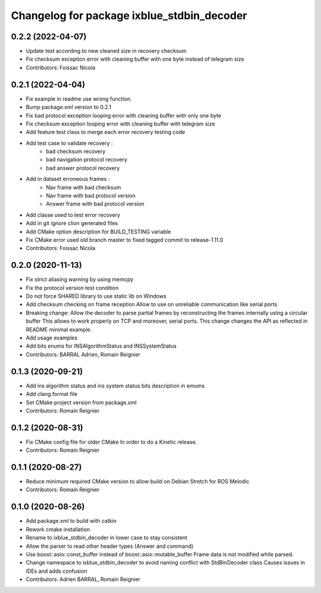 ^^^^^^^^^^^^^^^^^^^^^^^^^^^^^^^^^^^^^^^^^^^
Changelog for package ixblue_stdbin_decoder
^^^^^^^^^^^^^^^^^^^^^^^^^^^^^^^^^^^^^^^^^^^

0.2.2 (2022-04-07)
------------------
* Update test according to new cleaned size in recovery checksum
* Fix checksum exception error with cleaning buffer with one byte instead of telegram size
* Contributors: Foissac Nicola

0.2.1 (2022-04-04)
------------------
* Fix example in readme use wrong function.
* Bump package.xml version to 0.2.1
* Fix bad protocol exception looping error with cleaning buffer with only one byte
* Fix checksum exception looping error with cleaning buffer with telegram size
* Add feature test class to merge each error recovery testing code
* Add test case to validate recovery :
   * bad checksum recovery
   * bad navigation protocol recovery
   * bad answer protocol recovery
* Add in dataset erroneous frames :
   * Nav frame with bad checksum
   * Nav frame with bad protocol version
   * Answer frame with bad protocol version
* Add classe used to test error recovery
* Add in git ignore clion generated files
* Add CMake option description for BUILD_TESTING variable
* Fix CMake error used old branch master to fixed tagged commit to release-1.11.0
* Contributors: Foissac Nicola

0.2.0 (2020-11-13)
------------------
* Fix strict aliasing warning by using memcpy
* Fix the protocol version test condition
* Do not force SHARED library to use static lib on Windows
* Add checksum checking on frame reception
  Allow to use on unreliable communication like serial ports
* Breaking change: Allow the decoder to parse partial frames by reconstructing
  the frames internally using a circular buffer
  This allows to work properly on TCP and moreover, serial ports.
  This change changes the API as reflected in README minimal example.
* Add usage examples
* Add bits enums for INSAlgorithmStatus and INSSystemStatus
* Contributors: BARRAL Adrien, Romain Reignier

0.1.3 (2020-09-21)
------------------
* Add ins algorithm status and ins system status bits description in emums
* Add clang format file
* Set CMake project version from package.xml
* Contributors: Romain Reignier

0.1.2 (2020-08-31)
------------------
* Fix CMake config file for older CMake
  In order to do a Kinetic release.
* Contributors: Romain Reignier

0.1.1 (2020-08-27)
------------------
* Reduce minimum required CMake version to allow build on Debian Stretch for ROS Melodic
* Contributors: Romain Reignier

0.1.0 (2020-08-26)
------------------
* Add package.xml to build with catkin
* Rework cmake installation
* Rename to ixblue_stdbin_decoder in lower case to stay consistent
* Allow the parser to read other header types (Answer and command)
* Use boost::asio::const_buffer instead of boost::asio::mutable_buffer
  Frame data is not modified while parsed.
* Change namespace to ixblue_stdbin_decoder to avoid naming conflict with StdBinDecoder class
  Causes issues in IDEs and adds confusion
* Contributors: Adrien BARRAL, Romain Reignier
